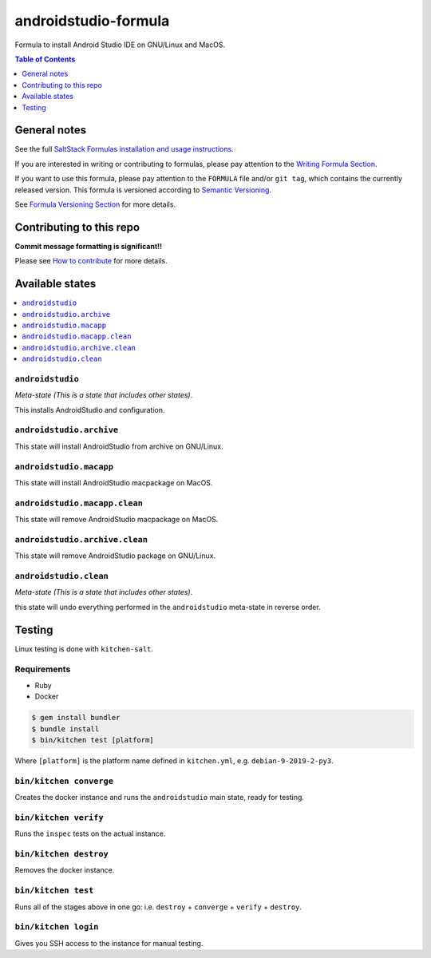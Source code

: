 .. _readme:

androidstudio-formula
===============

|img_travis| |img_sr|

.. |img_travis| image:: https://travis-ci.com/saltstack-formulas/androidstudio-formula.svg?branch=master
   :alt: Travis CI Build Status
   :scale: 100%
   :target: https://travis-ci.com/saltstack-formulas/androidstudio-formula
.. |img_sr| image:: https://img.shields.io/badge/%20%20%F0%9F%93%A6%F0%9F%9A%80-semantic--release-e10079.svg
   :alt: Semantic Release
   :scale: 100%
   :target: https://github.com/semantic-release/semantic-release

Formula to install Android Studio IDE on GNU/Linux and MacOS.

.. contents:: **Table of Contents**
   :depth: 1

General notes
-------------

See the full `SaltStack Formulas installation and usage instructions
<https://docs.saltstack.com/en/latest/topics/development/conventions/formulas.html>`_.

If you are interested in writing or contributing to formulas, please pay attention to the `Writing Formula Section
<https://docs.saltstack.com/en/latest/topics/development/conventions/formulas.html#writing-formulas>`_.

If you want to use this formula, please pay attention to the ``FORMULA`` file and/or ``git tag``,
which contains the currently released version. This formula is versioned according to `Semantic Versioning <http://semver.org/>`_.

See `Formula Versioning Section <https://docs.saltstack.com/en/latest/topics/development/conventions/formulas.html#versioning>`_ for more details.

Contributing to this repo
-------------------------

**Commit message formatting is significant!!**

Please see `How to contribute <https://github.com/saltstack-formulas/.github/blob/master/CONTRIBUTING.rst>`_ for more details.

Available states
----------------

.. contents::
   :local:

``androidstudio``
^^^^^^^^^^^^^^^^

*Meta-state (This is a state that includes other states)*.

This installs AndroidStudio and configuration.


``androidstudio.archive``
^^^^^^^^^^^^^^^^^^^^^^^

This state will install AndroidStudio from archive on GNU/Linux.

``androidstudio.macapp``
^^^^^^^^^^^^^^^^^^^^^^^

This state will install AndroidStudio macpackage on MacOS.

``androidstudio.macapp.clean``
^^^^^^^^^^^^^^^^^^^^^^^^^^^^^

This state will remove AndroidStudio macpackage on MacOS.

``androidstudio.archive.clean``
^^^^^^^^^^^^^^^^^^^^^^^^^^^^^

This state will remove AndroidStudio package on GNU/Linux.

``androidstudio.clean``
^^^^^^^^^^^^^^^^^^^^^^

*Meta-state (This is a state that includes other states)*.

this state will undo everything performed in the ``androidstudio`` meta-state in reverse order.

Testing
-------

Linux testing is done with ``kitchen-salt``.

Requirements
^^^^^^^^^^^^

* Ruby
* Docker

.. code-block:: bash

   $ gem install bundler
   $ bundle install
   $ bin/kitchen test [platform]

Where ``[platform]`` is the platform name defined in ``kitchen.yml``,
e.g. ``debian-9-2019-2-py3``.

``bin/kitchen converge``
^^^^^^^^^^^^^^^^^^^^^^^^

Creates the docker instance and runs the ``androidstudio`` main state, ready for testing.

``bin/kitchen verify``
^^^^^^^^^^^^^^^^^^^^^^

Runs the ``inspec`` tests on the actual instance.

``bin/kitchen destroy``
^^^^^^^^^^^^^^^^^^^^^^^

Removes the docker instance.

``bin/kitchen test``
^^^^^^^^^^^^^^^^^^^^

Runs all of the stages above in one go: i.e. ``destroy`` + ``converge`` + ``verify`` + ``destroy``.

``bin/kitchen login``
^^^^^^^^^^^^^^^^^^^^^

Gives you SSH access to the instance for manual testing.

